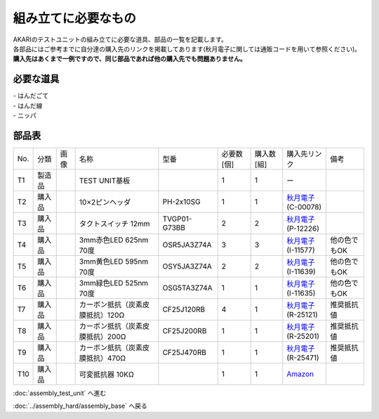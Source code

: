 ***********************************************************
組み立てに必要なもの
***********************************************************
.. |T1| image:: ../../images/assembly/part_test_unit/t01.jpg
   :width: 200px
.. |T2| image:: ../../images/assembly/part_test_unit/t02.jpg
   :width: 200px
.. |T3| image:: ../../images/assembly/part_test_unit/t03.jpg
   :width: 200px
.. |T4| image:: ../../images/assembly/part_test_unit/t04.jpg
   :width: 200px
.. |T5| image:: ../../images/assembly/part_test_unit/t05.jpg
   :width: 200px
.. |T6| image:: ../../images/assembly/part_test_unit/t06.jpg
   :width: 200px
.. |T7| image:: ../../images/assembly/part_test_unit/t07.jpg
   :width: 200px
.. |T8| image:: ../../images/assembly/part_test_unit/t08.jpg
   :width: 200px
.. |T9| image:: ../../images/assembly/part_test_unit/t09.jpg
   :width: 200px
.. |T10| image:: ../../images/assembly/part_test_unit/t10.jpg
   :width: 200px

| AKARIのテストユニットの組み立てに必要な道具、部品の一覧を記載します。
| 各部品にはご参考までに自分達の購入先のリンクを掲載してあります(秋月電子に関しては通販コードを用いて参照ください)。
| **購入先はあくまで一例ですので、同じ部品であれば他の購入先でも問題ありません。**

必要な道具
-----------------------------------------------------------
| - はんだごて
| - はんだ線
| - ニッパ

部品表
-----------------------------------------------------------

.. csv-table::

   "No.","分類","画像","名称","型番","必要数 [個]","購入数[組]","購入先リンク","備考"
   T1,"製造品","|T1|","TEST UNIT基板",,1,1,ー,
   T2,"購入品","|T2|","10×2ピンヘッダ",PH-2x10SG,1,1,"| `秋月電子 <https://akizukidenshi.com/catalog/>`__
   | (C-00078)",
   T3,"購入品","|T3|","タクトスイッチ 12mm",TVGP01-G73BB,2,2,"| `秋月電子 <https://akizukidenshi.com/catalog/>`__
   | (P-12226)",
   T4,"購入品","|T4|","3mm赤色LED 625nm 70度",OSR5JA3Z74A,3,3,"| `秋月電子 <https://akizukidenshi.com/catalog/>`__
   | (I-11577)",他の色でもOK
   T5,"購入品","|T5|","3mm黄色LED 595nm 70度",OSY5JA3Z74A,2,2,"| `秋月電子 <https://akizukidenshi.com/catalog/>`__
   | (I-11639)",他の色でもOK
   T6,"購入品","|T6|","3mm緑色LED 525nm 70度",OSG5TA3Z74A,1,1,"| `秋月電子 <https://akizukidenshi.com/catalog/>`__
   | (I-11635)",他の色でもOK
   T7,"購入品","|T7|","カーボン抵抗（炭素皮膜抵抗）120Ω","CF25J120RB",4,1,"| `秋月電子 <https://akizukidenshi.com/catalog/>`__
   | (R-25121)",推奨抵抗値
   T8,"購入品","|T8|","カーボン抵抗（炭素皮膜抵抗）200Ω","CF25J200RB",1,1,"| `秋月電子 <https://akizukidenshi.com/catalog/>`__
   | (R-25201)",推奨抵抗値
   T9,"購入品","|T9|","カーボン抵抗（炭素皮膜抵抗）470Ω","CF25J470RB",1,1,"| `秋月電子 <https://akizukidenshi.com/catalog/>`__
   | (R-25471)",推奨抵抗値
   T10,"購入品","|T10|","可変抵抗器 10KΩ","",1,1,"`Amazon <https://www.amazon.co.jp/dp/B07TFTK41V>`__",

:doc:`assembly_test_unit` へ進む

:doc:`../assembly_hard/assembly_base` へ戻る
